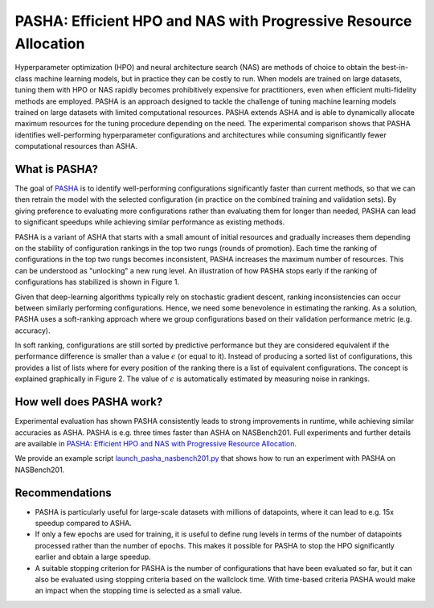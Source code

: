 PASHA: Efficient HPO and NAS with Progressive Resource Allocation
=================================================================

Hyperparameter optimization (HPO) and neural architecture search (NAS) are methods
of choice to obtain the best-in-class machine learning models, but in practice they
can be costly to run. When models are trained on large datasets, tuning them with HPO
or NAS rapidly becomes prohibitively expensive for practitioners, even when efficient
multi-fidelity methods are employed. PASHA is an approach designed to tackle the challenge
of tuning machine learning models trained on large datasets with limited
computational resources. PASHA extends ASHA and is able to dynamically
allocate maximum resources for the tuning procedure depending on the need.
The experimental comparison shows that PASHA identifies well-performing hyperparameter
configurations and architectures while consuming significantly fewer computational
resources than ASHA.

What is PASHA?
--------------

The goal of `PASHA <https://openreview.net/forum?id=syfgJE6nFRW>`__ is to identify
well-performing configurations significantly faster than current methods,
so that we can then retrain the model with the selected configuration
(in practice on the combined training and validation sets). By giving preference
to evaluating more configurations rather than evaluating them for longer than
needed, PASHA can lead to significant speedups while achieving similar performance
as existing methods.

PASHA is a variant of ASHA that starts with a small amount of initial resources
and gradually increases them depending on the stability of configuration rankings
in the top two rungs (rounds of promotion). Each time the ranking of configurations
in the top two rungs becomes inconsistent, PASHA increases the maximum number
of resources. This can be understood as "unlocking" a new rung level. An illustration
of how PASHA stops early if the ranking of configurations has stabilized
is shown in Figure 1.

.. image:: img/pasha_illustration.png
   :width: 768 px

Given that deep-learning algorithms typically rely on stochastic gradient descent, ranking 
inconsistencies can occur between similarly performing configurations. Hence, we need some 
benevolence in estimating the ranking. As a solution, PASHA uses a soft-ranking
approach where we group configurations based on their validation performance metric
(e.g. accuracy).

In soft ranking, configurations are still sorted by predictive performance but they
are considered equivalent if the performance difference is smaller than a
value :math:`\epsilon` (or equal to it). Instead of producing a sorted list of configurations,
this provides a list of lists where for every position of the ranking there is a list
of equivalent configurations. The concept is explained graphically in Figure 2. 
The value of :math:`\epsilon` is automatically estimated by measuring noise in rankings.

.. image:: img/soft_ranking.png
   :width: 768 px

How well does PASHA work?
-------------------------

Experimental evaluation has shown PASHA consistently leads to strong improvements in runtime,
while achieving similar accuracies as ASHA. PASHA is e.g. three times faster than ASHA on NASBench201.
Full experiments and further details are available in 
`PASHA: Efficient HPO and NAS with Progressive Resource Allocation <https://openreview.net/forum?id=syfgJE6nFRW>`__.

We provide an example script
`launch_pasha_nasbench201.py <../../examples.html#pasha-efficient-hpo-and-nas-with-progressive-resource-allocation>`__
that shows how to run an experiment with PASHA on NASBench201.

Recommendations
---------------

* PASHA is particularly useful for large-scale datasets with millions of
  datapoints, where it can lead to e.g. 15x speedup compared to ASHA.
* If only a few epochs are used for training, it is useful to define rung levels
  in terms of the number of datapoints processed rather than the number of
  epochs. This makes it possible for PASHA to stop the HPO significantly earlier
  and obtain a large speedup.
* A suitable stopping criterion for PASHA is the number of configurations that
  have been evaluated so far, but it can also be evaluated using stopping
  criteria based on the wallclock time. With time-based criteria PASHA would
  make an impact when the stopping time is selected as a small value.
